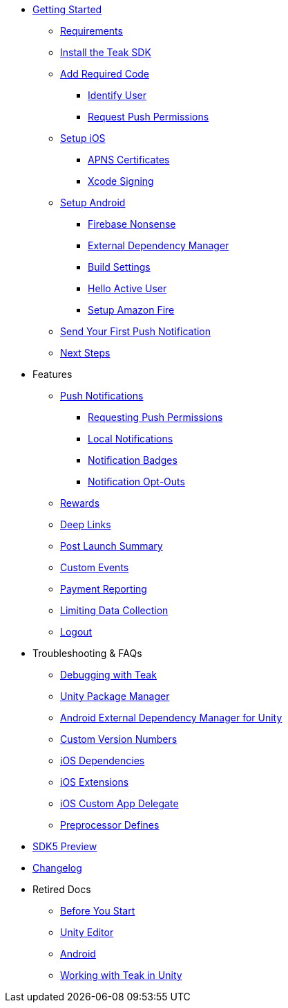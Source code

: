 
// * xref:index.adoc[Overview]
* xref:quickstart/index.adoc[Getting Started]
** xref:quickstart/index.adoc#_requirements[Requirements]
** xref:quickstart/install-sdk.adoc[Install the Teak SDK]
** xref:quickstart/required-code.adoc[Add Required Code]
*** xref:quickstart/required-code.adoc#_identify_user[Identify User]
*** xref:quickstart/required-code.adoc#_ask_for_push_permission[Request Push Permissions]
** xref:quickstart/unity-ios.adoc[Setup iOS]
*** xref:quickstart/unity-ios.adoc#_configure_apple_push_notification_certificates_and_upload_to_teak[APNS Certificates]
*** xref:quickstart/unity-ios.adoc#_create_a_new_ios_build[Xcode Signing]
** xref:quickstart/unity-android.adoc[Setup Android]
*** xref:quickstart/unity-android.adoc[Firebase Nonsense]
*** xref:quickstart/unity-android.adoc[External Dependency Manager]
*** xref:quickstart/unity-android.adoc[Build Settings]
*** xref:quickstart/unity-android.adoc#_see_your_active_user[Hello Active User]
*** xref:quickstart/unity-amazon-fire.adoc[Setup Amazon Fire]
// ** xref:unity-webgl.adoc[Setup WebGL]
** xref:quickstart/hello-world.adoc[Send Your First Push Notification]
** xref:quickstart/next.adoc[Next Steps]

* Features
// ** xref:identify-user.adoc[Identify User]
** xref:push-notifications.adoc[Push Notifications]
*** xref:push-permissions.adoc[Requesting Push Permissions]
*** xref:local-push-notifications.adoc[Local Notifications]
*** xref:push-notification-badges.adoc[Notification Badges]
*** xref:push-notification-opt-outs.adoc[Notification Opt-Outs]
// *** xref:push-notifications-sounds.adoc[Notification Sounds]
** xref:rewards.adoc[Rewards]
** xref:deep-links.adoc[Deep Links]
** xref:post-launch-summary.adoc[Post Launch Summary]
// ** xref:player-properties.adoc[Player Properties]
** xref:custom-events.adoc[Custom Events]
** xref:payment-reporting.adoc[Payment Reporting]
** xref:limiting-data-collection.adoc[Limiting Data Collection]
** xref:sdk-logout.adoc[Logout]

// Reserved for future docs
// ** xref:foobar.adoc[iOS]
// ** xref:foobar.adoc[Android]
// ** xref:foobar.adoc[Facebook Canvas]

* Troubleshooting & FAQs
** xref:debugging.adoc[Debugging with Teak]
** xref:upm.adoc[Unity Package Manager]
** xref:play-services-resolver.adoc[Android External Dependency Manager for Unity]
** xref:custom-versions.adoc[Custom Version Numbers]
** xref:ios-dependencies.adoc[iOS Dependencies]
** xref:ios-extensions.adoc[iOS Extensions]
** xref:ios-custom-app-delegate.adoc[iOS Custom App Delegate]
** xref:preprocessor-defines.adoc[Preprocessor Defines]
* xref:sdk5.adoc[SDK5 Preview]
* xref:changelog:page$changelog.adoc[Changelog]

* Retired Docs
** xref:page$before-you-start.adoc[Before You Start]
** xref:page$unity-editor.adoc[Unity Editor]
** xref:page$android.adoc[Android]
** xref:page$working-with-unity.adoc[Working with Teak in Unity]
// CUT: ** xref:page$android-permissions.adoc[Android Permissions]


